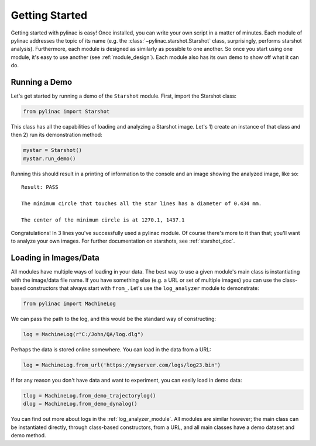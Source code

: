 .. _getting_started:

===============
Getting Started
===============

Getting started with pylinac is easy! Once installed, you can write your own script in a matter of minutes.
Each module of pylinac addresses the topic of its name (e.g. the :class:`~pylinac.starshot.Starshot` class, surprisingly, performs
starshot analysis). Furthermore, each module is designed as similarly as possible
to one another. So once you start using one module, it's easy to use another (see :ref:`module_design`).
Each module also has its own demo to show off what it can do.

Running a Demo
--------------

Let's get started by running a demo of the ``Starshot`` module. First, import the Starshot class:

.. code-block:: python

    from pylinac import Starshot

This class has all the capabilities of loading and analyzing a Starshot image. Let's 1) create an instance of that
class and then 2) run its demonstration method:

.. code-block:: python

    mystar = Starshot()
    mystar.run_demo()

Running this should result in a printing of information to the console and an image showing the analyzed image, like so::

    Result: PASS

    The minimum circle that touches all the star lines has a diameter of 0.434 mm.

    The center of the minimum circle is at 1270.1, 1437.1

.. plot::

   from pylinac import Starshot
   Starshot.run_demo()

Congratulations! In 3 lines you've successfully used a pylinac module. Of course there's more to it than that; you'll want to analyze your
own images. For further documentation on starshots, see :ref:`starshot_doc`.

Loading in Images/Data
----------------------

All modules have multiple ways of loading in your data. The best way to use a given module's main class is
instantiating with the image/data file name. If you have something else (e.g. a URL or set of multiple images)
you can use the class-based constructors that always start with ``from_``. Let's use the ``log_analyzer`` module to demonstrate:

.. code-block:: python

    from pylinac import MachineLog

We can pass the path to the log, and this would be the standard way of constructing:

.. code-block:: python

    log = MachineLog(r"C:/John/QA/log.dlg")

Perhaps the data is stored online somewhere. You can load in the data from a URL:

.. code-block:: python

    log = MachineLog.from_url('https://myserver.com/logs/log23.bin')

If for any reason you don't have data and want to experiment, you can easily load in demo data:

.. code-block:: python

    tlog = MachineLog.from_demo_trajectorylog()
    dlog = MachineLog.from_demo_dynalog()

You can find out more about logs in the :ref:`log_analyzer_module`. All modules are similar however;
the main class can be instantiated directly, through class-based constructors, from a URL,
and all main classes have a demo dataset and demo method.